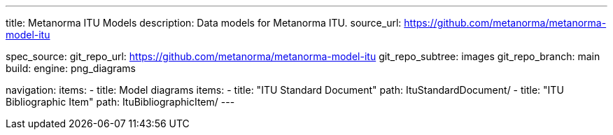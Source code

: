 ---
title: Metanorma ITU Models
description: Data models for Metanorma ITU.
source_url: https://github.com/metanorma/metanorma-model-itu

spec_source:
  git_repo_url: https://github.com/metanorma/metanorma-model-itu
  git_repo_subtree: images
  git_repo_branch: main
  build:
    engine: png_diagrams

navigation:
  items:
  - title: Model diagrams
    items:
    - title: "ITU Standard Document"
      path: ItuStandardDocument/
    - title: "ITU Bibliographic Item"
      path: ItuBibliographicItem/
---
